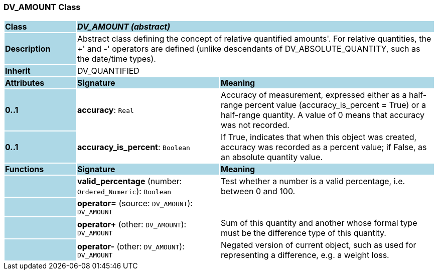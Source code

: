 === DV_AMOUNT Class

[cols="^1,2,3"]
|===
|*Class*
{set:cellbgcolor:lightblue}
2+^|*_DV_AMOUNT (abstract)_*

|*Description*
{set:cellbgcolor:lightblue}
2+|Abstract class defining the concept of relative quantified  amounts'. For relative quantities, the  +' and  -' operators are defined (unlike descendants of DV_ABSOLUTE_QUANTITY, such as the date/time types). 
{set:cellbgcolor!}

|*Inherit*
{set:cellbgcolor:lightblue}
2+|DV_QUANTIFIED
{set:cellbgcolor!}

|*Attributes*
{set:cellbgcolor:lightblue}
^|*Signature*
^|*Meaning*

|*0..1*
{set:cellbgcolor:lightblue}
|*accuracy*: `Real`
{set:cellbgcolor!}
|Accuracy of measurement, expressed either as a half-range percent value (accuracy_is_percent = True) or a half-range quantity. A value of 0 means that accuracy was not recorded. 

|*0..1*
{set:cellbgcolor:lightblue}
|*accuracy_is_percent*: `Boolean`
{set:cellbgcolor!}
|If True, indicates that when this object was created, accuracy was recorded as a percent value; if False, as an absolute quantity value.
|*Functions*
{set:cellbgcolor:lightblue}
^|*Signature*
^|*Meaning*

|
{set:cellbgcolor:lightblue}
|*valid_percentage* (number: `Ordered_Numeric`): `Boolean`
{set:cellbgcolor!}
|Test whether a number is a valid percentage, i.e. between 0 and 100. 

|
{set:cellbgcolor:lightblue}
|*operator=* (source: `DV_AMOUNT`): `DV_AMOUNT`
{set:cellbgcolor!}
|

|
{set:cellbgcolor:lightblue}
|*operator+* (other: `DV_AMOUNT`): `DV_AMOUNT`
{set:cellbgcolor!}
|Sum of this quantity and another whose formal type must be the difference type of this quantity.

|
{set:cellbgcolor:lightblue}
|*operator-* (other: `DV_AMOUNT`): `DV_AMOUNT`
{set:cellbgcolor!}
|Negated version of current object, such as used for representing a difference, e.g. a weight loss.
|===
